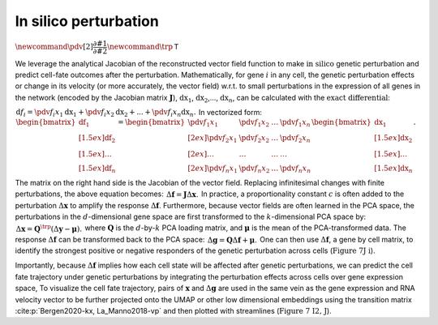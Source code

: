 In silico perturbation
=========================================================================================

:math:`\newcommand{\pdv}[2]{\dfrac{\partial #1}{\partial #2}} \newcommand{\trp}{\mathsf{T}}`

We leverage the analytical Jacobian of the reconstructed vector field
function to make :math:`\textit{in silico}` genetic perturbation
and predict cell-fate outcomes after the perturbation. Mathematically,
for gene :math:`i` in any cell, the genetic perturbation effects or
change in its velocity (or more accurately, the vector field) w.r.t. to
small perturbations in the expression of all genes in the network
(encoded by the Jacobian matrix :math:`\boldsymbol J`),
:math:`\mathrm dx_1`, :math:`\mathrm dx_2`,…, :math:`\mathrm dx_n`, can
be calculated with the :math:`\textit{exact differential}`:

:math:`\begin{align*}  \mathrm d f_i = \pdv{f_i}{x_1}\mathrm dx_1 + \pdv{f_i}{x_2}\mathrm dx_2 + ... + \pdv{f_i}{x_n}\mathrm dx_n. \end{align*}`
In vectorized form:
:math:`\begin{align*}  \begin{bmatrix}  \mathrm df_1 \\[1.5ex] \mathrm df_2 \\[1.5ex] \dots \\[1.5ex] \mathrm df_n  \end{bmatrix} =  \begin{bmatrix}  \pdv{f_1}{x_1} \ &\pdv{f_1}{x_2} \ &\dots \ &\pdv{f_1}{x_n} \\[2ex]  \pdv{f_2}{x_1} \ &\pdv{f_2}{x_2} \ &\dots \ &\pdv{f_2}{x_n} \\[2ex]  \dots \ &\dots \ &\dots \ &\dots \\[2ex]  \pdv{f_n}{x_1} \ &\pdv{f_n}{x_2} \ &\dots \ &\pdv{f_n}{x_n}  \end{bmatrix}  \begin{bmatrix}  \mathrm dx_1 \\[1.5ex] \mathrm dx_2 \\[1.5ex] \dots \\[1.5ex] \mathrm dx_n  \end{bmatrix}. \end{align*}`

The matrix on the right hand side is the Jacobian of the vector field.
Replacing infinitesimal changes with finite perturbations, the above
equation becomes:
:math:`\begin{align*}  \Delta \boldsymbol f = \boldsymbol J \Delta \boldsymbol x. \end{align*}`
In practice, a proportionality constant :math:`c` is often added to the
perturbation :math:`\Delta \boldsymbol x` to amplify the response
:math:`\Delta \boldsymbol f`. Furthermore, because vector fields are
often learned in the PCA space, the perturbations in the
:math:`d`-dimensional gene space are first transformed to the
:math:`k`-dimensional PCA space by:
:math:`\begin{align*}  \Delta \boldsymbol x = \boldsymbol Q^\trp (\Delta \boldsymbol y - \boldsymbol \mu). \end{align*}`
where :math:`\boldsymbol Q` is the :math:`d`-by-:math:`k` PCA loading
matrix, and :math:`\boldsymbol \mu` is the mean of the PCA-transformed
data. The response :math:`\Delta \boldsymbol f` can be transformed back
to the PCA space:
:math:`\begin{align*}  \Delta \boldsymbol g = \boldsymbol Q \Delta \boldsymbol f + \boldsymbol \mu. \end{align*}`
One can then use :math:`\Delta \boldsymbol f`, a gene by cell matrix, to
identify the strongest positive or negative responders of the genetic
perturbation across cells (:math:`\textbf{Figure 7J i}`).

Importantly, because :math:`\Delta \boldsymbol f` implies how each cell
state will be affected after genetic perturbations, we can predict the
cell fate trajectory under genetic perturbations by integrating the
perturbation effects across cells over gene expression space, To
visualize the cell fate trajectory, pairs of :math:`\boldsymbol x` and
:math:`\Delta \boldsymbol g` are used in the same vein as the gene
expression and RNA velocity vector to be further projected onto the UMAP
or other low dimensional embeddings using the transition matrix
:cite:p:`Bergen2020-kx, La_Manno2018-vp` and then plotted with
streamlines (:math:`\textbf{Figure 7 I2, J}`).

.. bibliography::
   :style: plain
   